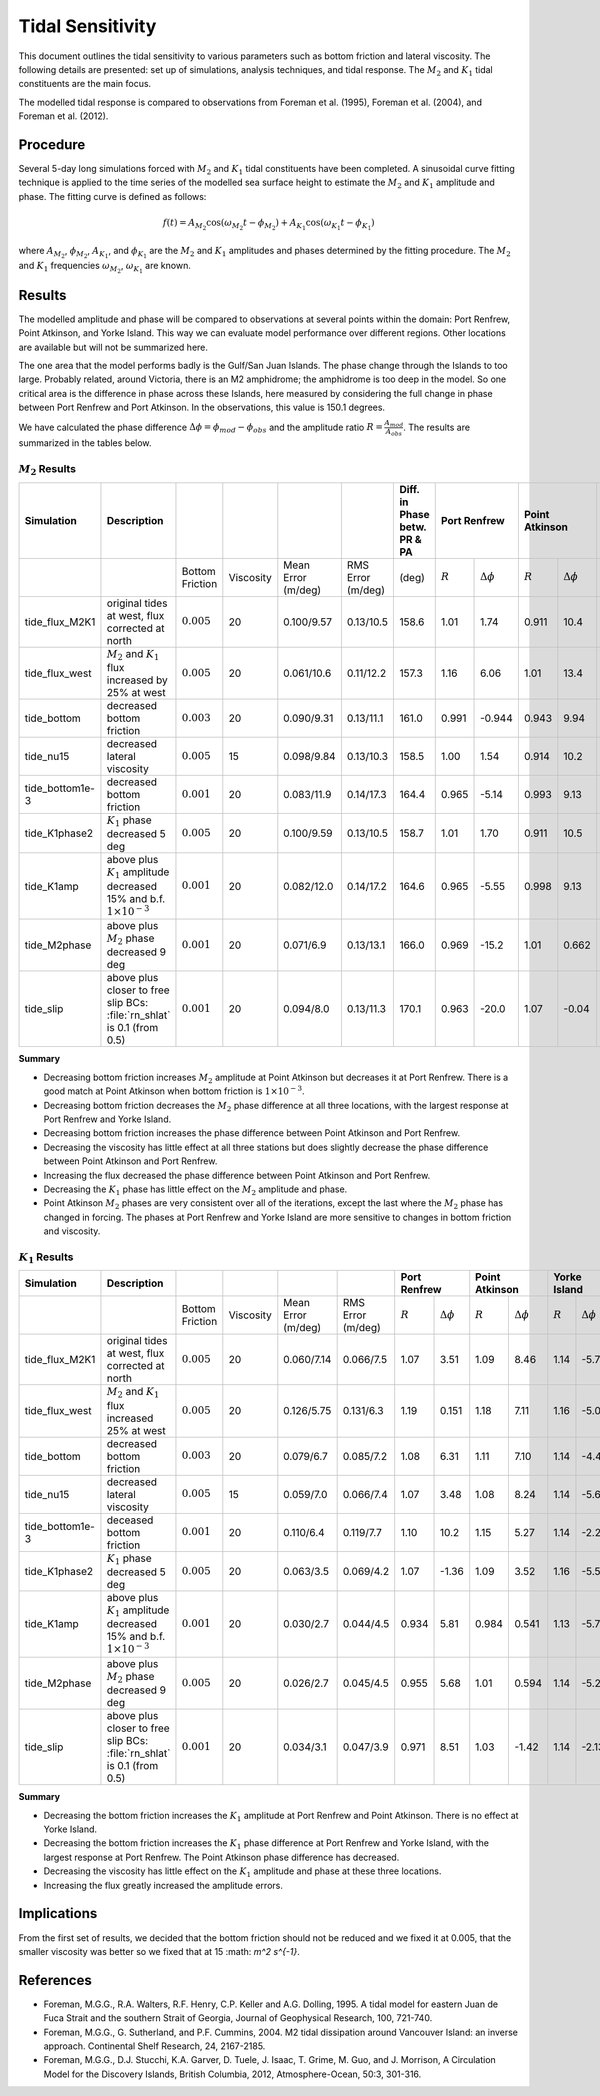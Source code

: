 Tidal Sensitivity
===================================

This document outlines the tidal sensitivity to various parameters such as bottom friction and lateral viscosity. The following details are presented: set up of simulations, analysis techniques, and tidal response. The :math:`M_2` and :math:`K_1` tidal constituents are the main focus. 

The modelled tidal response is compared to observations from Foreman et al. (1995), Foreman et al. (2004), and Foreman et al. (2012). 


Procedure
-------------------------
Several 5-day long simulations forced with :math:`M_2` and :math:`K_1` tidal constituents have been completed. A sinusoidal curve fitting technique is applied to the time series of the modelled sea surface height to estimate the :math:`M_2` and :math:`K_1` amplitude and phase. The fitting curve is defined as follows:

.. math::
   f(t) = A_{M_2}\cos(\omega_{M_2}t - \phi_{M_2}) + A_{K_1}\cos(\omega_{K_1}t - \phi_{K_1})

where :math:`A_{M_2}`, :math:`\phi_{M_2}`, :math:`A_{K_1}`, and :math:`\phi_{K_1}` are the :math:`M_2` and :math:`K_1` amplitudes and phases determined by the fitting procedure. The :math:`M_2` and :math:`K_1` frequencies :math:`\omega_{M_2}`, :math:`\omega_{K_1}` are known. 

Results
-------
The modelled amplitude and phase will be compared to observations at several points within the domain: Port Renfrew, Point Atkinson, and Yorke Island. This way we can evaluate model performance over different regions. Other locations are available but will not be summarized here. 

The one area that the model performs badly is the Gulf/San Juan Islands.  The phase change through the Islands to too large.  Probably related, around Victoria, there is an M2 amphidrome; the amphidrome is too deep in the model.  So one critical area is the difference in phase across these Islands, here measured by considering the full change in phase between Port Renfrew and Port Atkinson.  In the observations, this value is 150.1 degrees.

We have calculated the phase difference :math:`\Delta \phi =\phi_{mod}-\phi_{obs}` and the amplitude ratio :math:`R = \frac{A_{mod}}{A_{obs}}`. The results are summarized in the tables below. 

:math:`M_2` Results
^^^^^^^^^^^^^^^^^^^
+----------------+----------------------------+----------------+-----------+------------+-----------+----------------+--------------+---------------------+----------------+---------------------+----------------+---------------------+
| Simulation     |Description                 |                |           |            |           | Diff. in Phase | Port Renfrew                       | Point Atkinson                       | Yorke Island                         |
|                |                            |                |           |            |           | betw. PR & PA  |                                    |                                      |                                      |
+================+============================+================+===========+============+===========+================+==============+=====================+================+=====================+================+=====================+
|                |                            |Bottom Friction | Viscosity | Mean Error | RMS Error |      (deg)     |  :math:`R`   | :math:`\Delta \phi` | :math:`R`      | :math:`\Delta \phi` | :math:`R`      | :math:`\Delta \phi` |   
|                |                            |                |           | (m/deg)    | (m/deg)   |                |              |                     |                |                     |                |                     |
+----------------+----------------------------+----------------+-----------+------------+-----------+----------------+--------------+---------------------+----------------+---------------------+----------------+---------------------+
|tide_flux_M2K1  | original tides at west,    | :math:`0.005`  | 20        | 0.100/9.57 | 0.13/10.5 | 158.6          | 1.01         | 1.74                | 0.911          | 10.4                | 1.11           | -3.91               | 
|                | flux corrected at north    |                |           |            |           |                |              |                     |                |                     |                |                     |
+----------------+----------------------------+----------------+-----------+------------+-----------+----------------+--------------+---------------------+----------------+---------------------+----------------+---------------------+
|tide_flux_west  | :math:`M_2` and            | :math:`0.005`  | 20        | 0.061/10.6 | 0.11/12.2 | 157.3          | 1.16         | 6.06                | 1.01           | 13.4                | 1.15           | -4.03               | 
|                | :math:`K_1` flux           |                |           |            |           |                |              |                     |                |                     |                |                     |
|                | increased by 25% at        |                |           |            |           |                |              |                     |                |                     |                |                     |
|                | west                       |                |           |            |           |                |              |                     |                |                     |                |                     |
+----------------+----------------------------+----------------+-----------+------------+-----------+----------------+--------------+---------------------+----------------+---------------------+----------------+---------------------+
|tide_bottom     | decreased bottom friction  | :math:`0.003`  | 20        | 0.090/9.31 | 0.13/11.1 | 161.0          | 0.991        | -0.944              | 0.943          | 9.94                | 1.13           | -5.44               |   
+----------------+----------------------------+----------------+-----------+------------+-----------+----------------+--------------+---------------------+----------------+---------------------+----------------+---------------------+
|tide_nu15       | decreased lateral          | :math:`0.005`  | 15        | 0.098/9.84 | 0.13/10.3 | 158.5          | 1.00         | 1.54                | 0.914          | 10.2                | 1.16           | -4.08               |
|                | viscosity                  |                |           |            |           |                |              |                     |                |                     |                |                     |
+----------------+----------------------------+----------------+-----------+------------+-----------+----------------+--------------+---------------------+----------------+---------------------+----------------+---------------------+
|tide_bottom1e-3 | decreased bottom friction  | :math:`0.001`  | 20        | 0.083/11.9 | 0.14/17.3 | 164.4          | 0.965        | -5.14               | 0.993          | 9.13                | 1.09           | -8.24               |
+----------------+----------------------------+----------------+-----------+------------+-----------+----------------+--------------+---------------------+----------------+---------------------+----------------+---------------------+
|tide_K1phase2   | :math:`K_1` phase          | :math:`0.005`  | 20        | 0.100/9.59 | 0.13/10.5 | 158.7          | 1.01         | 1.70                | 0.911          | 10.5                | 1.16           | -3.95               |
|                | decreased 5 deg            |                |           |            |           |                |              |                     |                |                     |                |                     |
+----------------+----------------------------+----------------+-----------+------------+-----------+----------------+--------------+---------------------+----------------+---------------------+----------------+---------------------+
|tide_K1amp      | above plus :math:`K_1`     | :math:`0.001`  | 20        | 0.082/12.0 | 0.14/17.2 | 164.6          | 0.965        | -5.55               | 0.998          | 9.13                | 1.08           | -8.33               |
|                | amplitude                  |                |           |            |           |                |              |                     |                |                     |                |                     |
|                | decreased 15% and          |                |           |            |           |                |              |                     |                |                     |                |                     |
|                | b.f.                       |                |           |            |           |                |              |                     |                |                     |                |                     |
|                | :math:`1\times 10^{-3}`    |                |           |            |           |                |              |                     |                |                     |                |                     |
+----------------+----------------------------+----------------+-----------+------------+-----------+----------------+--------------+---------------------+----------------+---------------------+----------------+---------------------+
|tide_M2phase    | above plus :math:`M_2`     | :math:`0.001`  | 20        | 0.071/6.9  | 0.13/13.1 |   166.0        |   0.969      | -15.2               | 1.01           | 0.662               | 1.08           | -6.66               |
|                | phase                      |                |           |            |           |                |              |                     |                |                     |                |                     |
|                | decreased 9 deg            |                |           |            |           |                |              |                     |                |                     |                |                     |
+----------------+----------------------------+----------------+-----------+------------+-----------+----------------+--------------+---------------------+----------------+---------------------+----------------+---------------------+
|tide_slip       | above plus closer to free  | :math:`0.001`  | 20        | 0.094/8.0  | 0.13/11.3 |   170.1        |   0.963      | -20.0               | 1.07           | -0.04               | 1.03           | -13.3               |
|                | slip BCs: :file:`rn_shlat` |                |           |            |           |                |              |                     |                |                     |                |                     |
|                | is 0.1 (from 0.5)          |                |           |            |           |                |              |                     |                |                     |                |                     |
+----------------+----------------------------+----------------+-----------+------------+-----------+----------------+--------------+---------------------+----------------+---------------------+----------------+---------------------+


**Summary**

* Decreasing bottom friction increases :math:`M_2` amplitude at Point Atkinson but decreases it at Port Renfrew. There is a good match at Point Atkinson when bottom friction is :math:`1\times10^{-3}`.

* Decreasing bottom friction decreases the :math:`M_2` phase difference at all three locations, with the largest response at Port Renfrew and Yorke Island.

* Decreasing bottom friction increases the phase difference between Point Atkinson and Port Renfrew.

* Decreasing the viscosity has little effect at all three stations but does slightly decrease the phase difference between Point Atkinson and Port Renfrew.

* Increasing the flux  decreased the phase difference between Point Atkinson and Port Renfrew.

* Decreasing the :math:`K_1` phase has little effect on the :math:`M_2` amplitude and phase.

* Point Atkinson :math:`M_2` phases are very consistent over all of the iterations, except the last where the :math:`M_2` phase has changed in forcing. The phases at Port Renfrew and Yorke Island are more sensitive to changes in bottom friction and viscosity.


:math:`K_1` Results
^^^^^^^^^^^^^^^^^^^

.. tabularcolumns:: |l|p{1cm}|l|l|l|l|l|l|

+----------------+----------------------------+-----------------+-----------+------------+-----------+--------------+---------------------+----------------+---------------------+----------------+---------------------+
| Simulation     |Description                 |                 |           |            |           | Port Renfrew                       | Point Atkinson                       | Yorke Island                         |
+================+============================+=================+===========+============+===========+==============+=====================+================+=====================+================+=====================+
|                |                            | Bottom Friction | Viscosity | Mean Error | RMS Error | :math:`R`    | :math:`\Delta \phi` | :math:`R`      | :math:`\Delta \phi` | :math:`R`      | :math:`\Delta \phi` |  
|                |                            |                 |           | (m/deg)    | (m/deg)   |              |                     |                |                     |                |                     |
+----------------+----------------------------+-----------------+-----------+------------+-----------+--------------+---------------------+----------------+---------------------+----------------+---------------------+
|tide_flux_M2K1  | original tides at west,    | :math:`0.005`   | 20        | 0.060/7.14 | 0.066/7.5 | 1.07         | 3.51                | 1.09           | 8.46                | 1.14           | -5.78               | 
|                | flux corrected at north    |                 |           |            |           |              |                     |                |                     |                |                     |
+----------------+----------------------------+-----------------+-----------+------------+-----------+--------------+---------------------+----------------+---------------------+----------------+---------------------+
|tide_flux_west  | :math:`M_2` and            | :math:`0.005`   | 20        | 0.126/5.75 | 0.131/6.3 | 1.19         | 0.151               | 1.18           | 7.11                | 1.16           | -5.09               | 
|                | :math:`K_1` flux           |                 |           |            |           |              |                     |                |                     |                |                     |
|                | increased 25% at           |                 |           |            |           |              |                     |                |                     |                |                     |
|                | west                       |                 |           |            |           |              |                     |                |                     |                |                     |
+----------------+----------------------------+-----------------+-----------+------------+-----------+--------------+---------------------+----------------+---------------------+----------------+---------------------+
|tide_bottom     | decreased bottom friction  | :math:`0.003`   | 20        | 0.079/6.7  | 0.085/7.2 | 1.08         | 6.31                | 1.11           | 7.10                | 1.14           | -4.42               |
+----------------+----------------------------+-----------------+-----------+------------+-----------+--------------+---------------------+----------------+---------------------+----------------+---------------------+
|tide_nu15       | decreased lateral          | :math:`0.005`   | 15        | 0.059/7.0  | 0.066/7.4 | 1.07         | 3.48                | 1.08           | 8.24                | 1.14           | -5.69               |
|                | viscosity                  |                 |           |            |           |              |                     |                |                     |                |                     |
+----------------+----------------------------+-----------------+-----------+------------+-----------+--------------+---------------------+----------------+---------------------+----------------+---------------------+
|tide_bottom1e-3 | deceased bottom friction   | :math:`0.001`   | 20        | 0.110/6.4  | 0.119/7.7 | 1.10         | 10.2                | 1.15           | 5.27                | 1.14           | -2.22               |
+----------------+----------------------------+-----------------+-----------+------------+-----------+--------------+---------------------+----------------+---------------------+----------------+---------------------+
|tide_K1phase2   | :math:`K_1` phase          | :math:`0.005`   | 20        | 0.063/3.5  | 0.069/4.2 | 1.07         | -1.36               | 1.09           | 3.52                | 1.16           | -5.56               |
|                | decreased 5 deg            |                 |           |            |           |              |                     |                |                     |                |                     |
+----------------+----------------------------+-----------------+-----------+------------+-----------+--------------+---------------------+----------------+---------------------+----------------+---------------------+
|tide_K1amp      | above plus :math:`K_1`     | :math:`0.001`   | 20        | 0.030/2.7  | 0.044/4.5 | 0.934        | 5.81                | 0.984          | 0.541               | 1.13           | -5.78               |
|                | amplitude                  |                 |           |            |           |              |                     |                |                     |                |                     |
|                | decreased 15% and          |                 |           |            |           |              |                     |                |                     |                |                     |
|                | b.f.                       |                 |           |            |           |              |                     |                |                     |                |                     |
|                | :math:`1\times 10^{-3}`    |                 |           |            |           |              |                     |                |                     |                |                     |
+----------------+----------------------------+-----------------+-----------+------------+-----------+--------------+---------------------+----------------+---------------------+----------------+---------------------+
|tide_M2phase    | above plus :math:`M_2`     | :math:`0.005`   | 20        | 0.026/2.7  | 0.045/4.5 | 0.955        |  5.68               | 1.01           | 0.594               | 1.14           | -5.24               |
|                | phase                      |                 |           |            |           |              |                     |                |                     |                |                     |
|                | decreased 9 deg            |                 |           |            |           |              |                     |                |                     |                |                     |
+----------------+----------------------------+-----------------+-----------+------------+-----------+--------------+---------------------+----------------+---------------------+----------------+---------------------+
|tide_slip       | above plus closer to free  | :math:`0.001`   | 20        | 0.034/3.1  | 0.047/3.9 |  0.971       | 8.51                | 1.03           | -1.42               | 1.14           | -2.13               |
|                | slip BCs: :file:`rn_shlat` |                 |           |            |           |              |                     |                |                     |                |                     |
|                | is 0.1 (from 0.5)          |                 |           |            |           |              |                     |                |                     |                |                     |
+----------------+----------------------------+-----------------+-----------+------------+-----------+--------------+---------------------+----------------+---------------------+----------------+---------------------+


**Summary** 

* Decreasing the bottom friction increases the :math:`K_1` amplitude at Port Renfrew and Point Atkinson. There is no effect at Yorke Island.

* Decreasing the bottom friction increases the :math:`K_1` phase difference at Port Renfrew and Yorke Island, with the largest response at Port Renfrew. The Point Atkinson phase difference has decreased.

* Decreasing the viscosity has little effect on the :math:`K_1` amplitude and phase at these three locations. 

* Increasing the flux greatly increased the amplitude errors.


Implications
------------

From the first set of results, we decided that the bottom friction should not be reduced and we fixed it at 0.005, that the smaller viscosity 
was better so we fixed that at 15 :math: `m^2 s^{-1}`.


References
-------------------------
* Foreman, M.G.G., R.A. Walters, R.F. Henry, C.P. Keller and A.G. Dolling, 1995. A tidal model for eastern Juan de Fuca Strait and the southern Strait of Georgia, Journal of Geophysical Research, 100, 721-740.

* Foreman, M.G.G., G. Sutherland, and P.F. Cummins, 2004. M2 tidal dissipation around Vancouver Island: an inverse approach. Continental Shelf Research, 24, 2167-2185.

* Foreman, M.G.G., D.J. Stucchi, K.A. Garver, D. Tuele, J. Isaac, T. Grime, M. Guo, and J. Morrison, A Circulation Model for the Discovery Islands, British Columbia, 2012, Atmosphere-Ocean, 50:3, 301-316.


